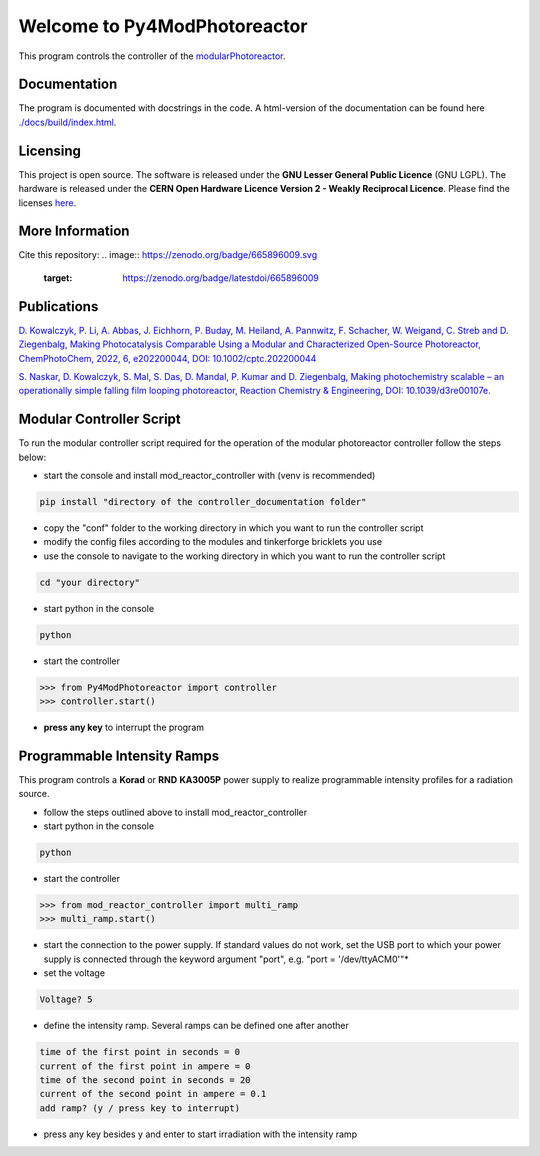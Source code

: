 Welcome to Py4ModPhotoreactor
=================================

This program controls the controller of the `modularPhotoreactor <https://github.com/photonZfeed/modularPhotoreactor>`_.

Documentation
-------------

The program is documented with docstrings in the code. A html-version of the documentation can be found here
`<./docs/build/index.html>`__.

Licensing
---------

.. image:: Licenses.png
    :width: 250
    :alt: Licenses

This project is open source. The software is released under the **GNU Lesser General Public Licence** (GNU LGPL). The hardware is released under the **CERN Open Hardware Licence Version 2 - Weakly Reciprocal Licence**.
Please find the licenses `here <License.rst>`_.

More Information
----------------

Cite this repository:
.. image:: https://zenodo.org/badge/665896009.svg
   :target: https://zenodo.org/badge/latestdoi/665896009



Publications
------------

`D. Kowalczyk, P. Li, A. Abbas, J. Eichhorn, P. Buday, M. Heiland, A. Pannwitz, F. Schacher, W. Weigand, C. Streb and D. Ziegenbalg, Making Photocatalysis Comparable Using a Modular and Characterized Open-Source Photoreactor, ChemPhotoChem, 2022, 6, e202200044, DOI: 10.1002/cptc.202200044 <(https://doi.org/jfg6)>`_

`S. Naskar, D. Kowalczyk, S. Mal, S. Das, D. Mandal, P. Kumar and D. Ziegenbalg, Making photochemistry scalable – an operationally simple falling film looping photoreactor, Reaction Chemistry & Engineering, DOI: 10.1039/d3re00107e. <https://doi.org/kjpj>`_

Modular Controller Script
-------------------------

To run the modular controller script required for the operation of the
modular photoreactor controller follow the steps below:

-  start the console and install mod_reactor_controller with (venv is
   recommended)

.. code:: console

   pip install "directory of the controller_documentation folder"

-  copy the "conf" folder to the working directory in which you want to
   run the controller script
-  modify the config files according to the modules and tinkerforge
   bricklets you use
-  use the console to navigate to the working directory in which you
   want to run the controller script

.. code:: console

    cd "your directory"

-  start python in the console

.. code:: console

    python

-  start the controller

.. code-block:: python

    >>> from Py4ModPhotoreactor import controller
    >>> controller.start()

-  **press any key** to interrupt the program

Programmable Intensity Ramps
----------------------------

This program controls a **Korad** or **RND** **KA3005P** power supply to
realize programmable intensity profiles for a radiation source.

-  follow the steps outlined above to install mod_reactor_controller
-  start python in the console

.. code:: console

   python

-  start the controller

.. code-block:: python

    >>> from mod_reactor_controller import multi_ramp
    >>> multi_ramp.start()

-  start the connection to the power supply. If standard values do not work, set the USB port to which your power supply
   is connected through the keyword argument "port", e.g. "port = '/dev/ttyACM0'"*

- set the voltage

.. code-block:: console

     Voltage? 5


-  define the intensity ramp. Several ramps can be defined one after another

.. code-block:: console

     time of the first point in seconds = 0
     current of the first point in ampere = 0
     time of the second point in seconds = 20
     current of the second point in ampere = 0.1
     add ramp? (y / press key to interrupt)

-  press any key besides y and enter to start irradiation with the intensity ramp


